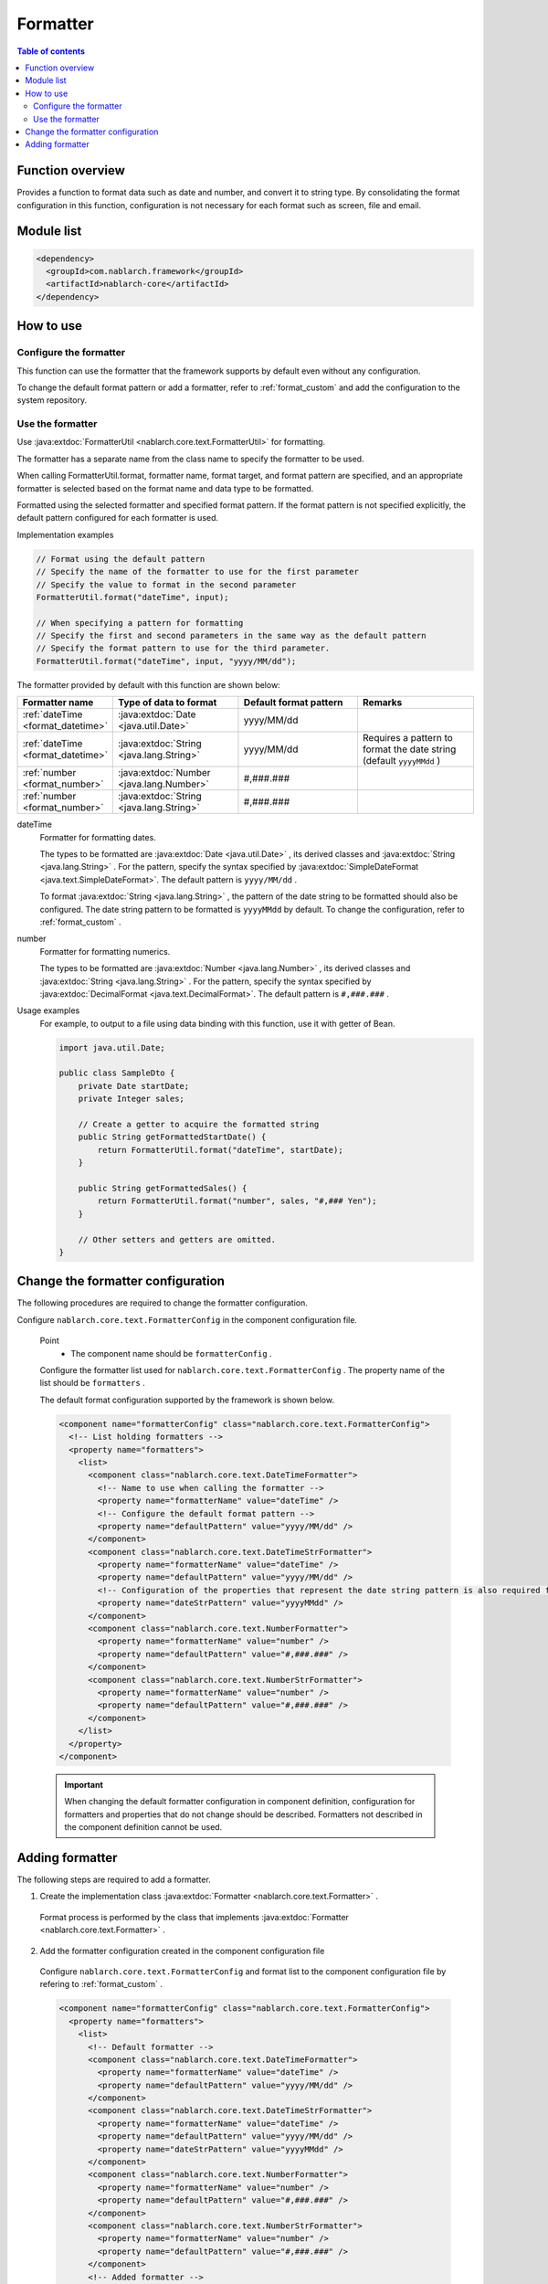 .. _`format`:

Formatter
==================================================

.. contents:: Table of contents
  :depth: 3
  :local:

Function overview
---------------------------------------------------------------------

Provides a function to format data such as date and number, and convert it to string type. 
By consolidating the format configuration in this function, configuration is not necessary for each format such as screen, file and email.


Module list
---------------------------------------------------------------------
.. code-block:: xml

  <dependency>
    <groupId>com.nablarch.framework</groupId>
    <artifactId>nablarch-core</artifactId>
  </dependency>

How to use
---------------------------------------------------------------------

Configure the formatter
~~~~~~~~~~~~~~~~~~~~~~~~~~~~~~~~~~~~~~~~~~~~~~~~~~~~~~~~~~~~~~~~~~~~~
This function can use the formatter that the framework supports by default even without any configuration.

To change the default format pattern or add a formatter, refer to :ref:`format_custom`  and add the configuration to the system repository.

Use the formatter
~~~~~~~~~~~~~~~~~~~~~~~~~~~~~~~~~~~~~~~~~~~~~~~~~~~~~~~~~~~~~~~~~~~~~

Use :java:extdoc:`FormatterUtil <nablarch.core.text.FormatterUtil>` for formatting.

The formatter has a separate name from the class name to specify the formatter to be used.

When calling FormatterUtil.format, formatter name, format target, and format pattern are specified, 
and an appropriate formatter is selected based on the format name and data type to be formatted.

Formatted using the selected formatter and specified format pattern. 
If the format pattern is not specified explicitly, the default pattern configured for each formatter is used.

Implementation examples

.. code-block:: java

  // Format using the default pattern
  // Specify the name of the formatter to use for the first parameter
  // Specify the value to format in the second parameter
  FormatterUtil.format("dateTime", input);

  // When specifying a pattern for formatting
  // Specify the first and second parameters in the same way as the default pattern
  // Specify the format pattern to use for the third parameter.
  FormatterUtil.format("dateTime", input, "yyyy/MM/dd");

The formatter provided by default with this function are shown below:

.. list-table::
  :header-rows: 1
  :class: white-space-normal
  :widths: 20,40,40,40

  * - Formatter name
    - Type of data to format
    - Default format pattern
    - Remarks

  * - :ref:`dateTime <format_datetime>`
    - :java:extdoc:`Date <java.util.Date>`
    - yyyy/MM/dd
    -

  * - :ref:`dateTime <format_datetime>`
    - :java:extdoc:`String <java.lang.String>`
    - yyyy/MM/dd
    - Requires a pattern to format the date string (default ``yyyyMMdd`` )
    
  * - :ref:`number <format_number>`
    - :java:extdoc:`Number <java.lang.Number>`
    - #,###.###
    -

  * - :ref:`number <format_number>`
    - :java:extdoc:`String <java.lang.String>`
    - #,###.###
    -

.. _`format_dateTime`:

dateTime
  Formatter for formatting dates.

  The types to be formatted are  :java:extdoc:`Date <java.util.Date>` , its derived classes and  :java:extdoc:`String <java.lang.String>` . 
  For the pattern, specify the syntax specified by :java:extdoc:`SimpleDateFormat <java.text.SimpleDateFormat>`. 
  The default pattern is  ``yyyy/MM/dd`` .

  To format :java:extdoc:`String <java.lang.String>` , the pattern of the date string to be formatted should also be configured. 
  The date string pattern to be formatted is  ``yyyyMMdd``  by default. To change the configuration, refer to  :ref:`format_custom` .

.. _`format_number`:

number
  Formatter for formatting numerics.

  The types to be formatted are  :java:extdoc:`Number <java.lang.Number>` , its derived classes and  :java:extdoc:`String <java.lang.String>` . 
  For the pattern, specify the syntax specified by :java:extdoc:`DecimalFormat <java.text.DecimalFormat>`. 
  The default pattern is  ``#,###.###`` .

Usage examples
  For example, to output to a file using data binding with this function, 
  use it with getter of Bean.


  .. code-block:: java

    import java.util.Date;

    public class SampleDto {
        private Date startDate;
        private Integer sales;

        // Create a getter to acquire the formatted string
        public String getFormattedStartDate() {
            return FormatterUtil.format("dateTime", startDate);
        }

        public String getFormattedSales() {
            return FormatterUtil.format("number", sales, "#,### Yen");
        }

        // Other setters and getters are omitted.
    }


.. _`format_custom`:

Change the formatter configuration
---------------------------------------------------------------------

The following procedures are required to change the formatter configuration.

Configure  ``nablarch.core.text.FormatterConfig`` in the component configuration file.

  Point
   * The component name should be  ``formatterConfig`` .

  Configure the formatter list used for ``nablarch.core.text.FormatterConfig`` . 
  The property name of the list should be  ``formatters`` .


  The default format configuration supported by the framework is shown below.

  .. code-block:: xml

    <component name="formatterConfig" class="nablarch.core.text.FormatterConfig">
      <!-- List holding formatters -->
      <property name="formatters">
        <list>
          <component class="nablarch.core.text.DateTimeFormatter">
            <!-- Name to use when calling the formatter -->
            <property name="formatterName" value="dateTime" />
            <!-- Configure the default format pattern -->
            <property name="defaultPattern" value="yyyy/MM/dd" />
          </component>
          <component class="nablarch.core.text.DateTimeStrFormatter">
            <property name="formatterName" value="dateTime" />
            <property name="defaultPattern" value="yyyy/MM/dd" />
            <!-- Configuration of the properties that represent the date string pattern is also required for the formatter of date string -->
            <property name="dateStrPattern" value="yyyyMMdd" />
          </component>
          <component class="nablarch.core.text.NumberFormatter">
            <property name="formatterName" value="number" />
            <property name="defaultPattern" value="#,###.###" />
          </component>
          <component class="nablarch.core.text.NumberStrFormatter">
            <property name="formatterName" value="number" />
            <property name="defaultPattern" value="#,###.###" />
          </component>
        </list>
      </property>
    </component>

  .. important::
    When changing the default formatter configuration in component definition, 
    configuration for formatters and properties that do not change should be described. 
    Formatters not described in the component definition cannot be used.


Adding formatter
---------------------------------------------------------------------

The following steps are required to add a formatter.

1. Create the implementation class :java:extdoc:`Formatter <nablarch.core.text.Formatter>` .

  Format process is performed by the class that implements  :java:extdoc:`Formatter <nablarch.core.text.Formatter>` .


2. Add the formatter configuration created in the component configuration file

  Configure  ``nablarch.core.text.FormatterConfig``  and format list to the component configuration file by refering to :ref:`format_custom` .

  .. code-block:: xml

    <component name="formatterConfig" class="nablarch.core.text.FormatterConfig">
      <property name="formatters">
        <list>
          <!-- Default formatter -->
          <component class="nablarch.core.text.DateTimeFormatter">
            <property name="formatterName" value="dateTime" />
            <property name="defaultPattern" value="yyyy/MM/dd" />
          </component>
          <component class="nablarch.core.text.DateTimeStrFormatter">
            <property name="formatterName" value="dateTime" />
            <property name="defaultPattern" value="yyyy/MM/dd" />
            <property name="dateStrPattern" value="yyyyMMdd" />
          </component>
          <component class="nablarch.core.text.NumberFormatter">
            <property name="formatterName" value="number" />
            <property name="defaultPattern" value="#,###.###" />
          </component>
          <component class="nablarch.core.text.NumberStrFormatter">
            <property name="formatterName" value="number" />
            <property name="defaultPattern" value="#,###.###" />
          </component>
          <!-- Added formatter -->
          <component class="sample.SampleFormatter">
            <property name="formatterName" value="sample" />
            <property name="defaultPattern" value="#,### Yen" />
          </component>
        </list>
      </property>
    </component>
